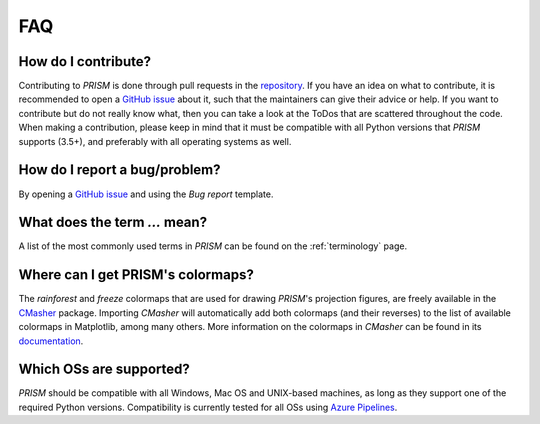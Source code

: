 .. _FAQ:

FAQ
===
How do I contribute?
--------------------
Contributing to *PRISM* is done through pull requests in the `repository`_.
If you have an idea on what to contribute, it is recommended to open a `GitHub issue`_ about it, such that the maintainers can give their advice or help.
If you want to contribute but do not really know what, then you can take a look at the ToDos that are scattered throughout the code.
When making a contribution, please keep in mind that it must be compatible with all Python versions that *PRISM* supports (3.5+), and preferably with all operating systems as well.

.. _repository: https://github.com/1313e/PRISM
.. _GitHub issue: https://github.com/1313e/PRISM/issues


How do I report a bug/problem?
------------------------------
By opening a `GitHub issue`_ and using the `Bug report` template.

What does the term `...` mean?
------------------------------
A list of the most commonly used terms in *PRISM* can be found on the :ref:`terminology` page.

Where can I get PRISM's colormaps?
----------------------------------
The *rainforest* and *freeze* colormaps that are used for drawing *PRISM*'s projection figures, are freely available in the `CMasher`_ package.
Importing *CMasher* will automatically add both colormaps (and their reverses) to the list of available colormaps in Matplotlib, among many others.
More information on the colormaps in *CMasher* can be found in its `documentation`_.

Which OSs are supported?
------------------------
*PRISM* should be compatible with all Windows, Mac OS and UNIX-based machines, as long as they support one of the required Python versions.
Compatibility is currently tested for all OSs using `Azure Pipelines`_.

.. _e13Tools: https://github.com/1313e/e13Tools
.. _CMasher: https://github.com/1313e/CMasher
.. _documentation: https://cmasher.readthedocs.io
.. _Azure Pipelines: https://dev.azure.com/1313e/PRISM/_build/latest?definitionId=1
